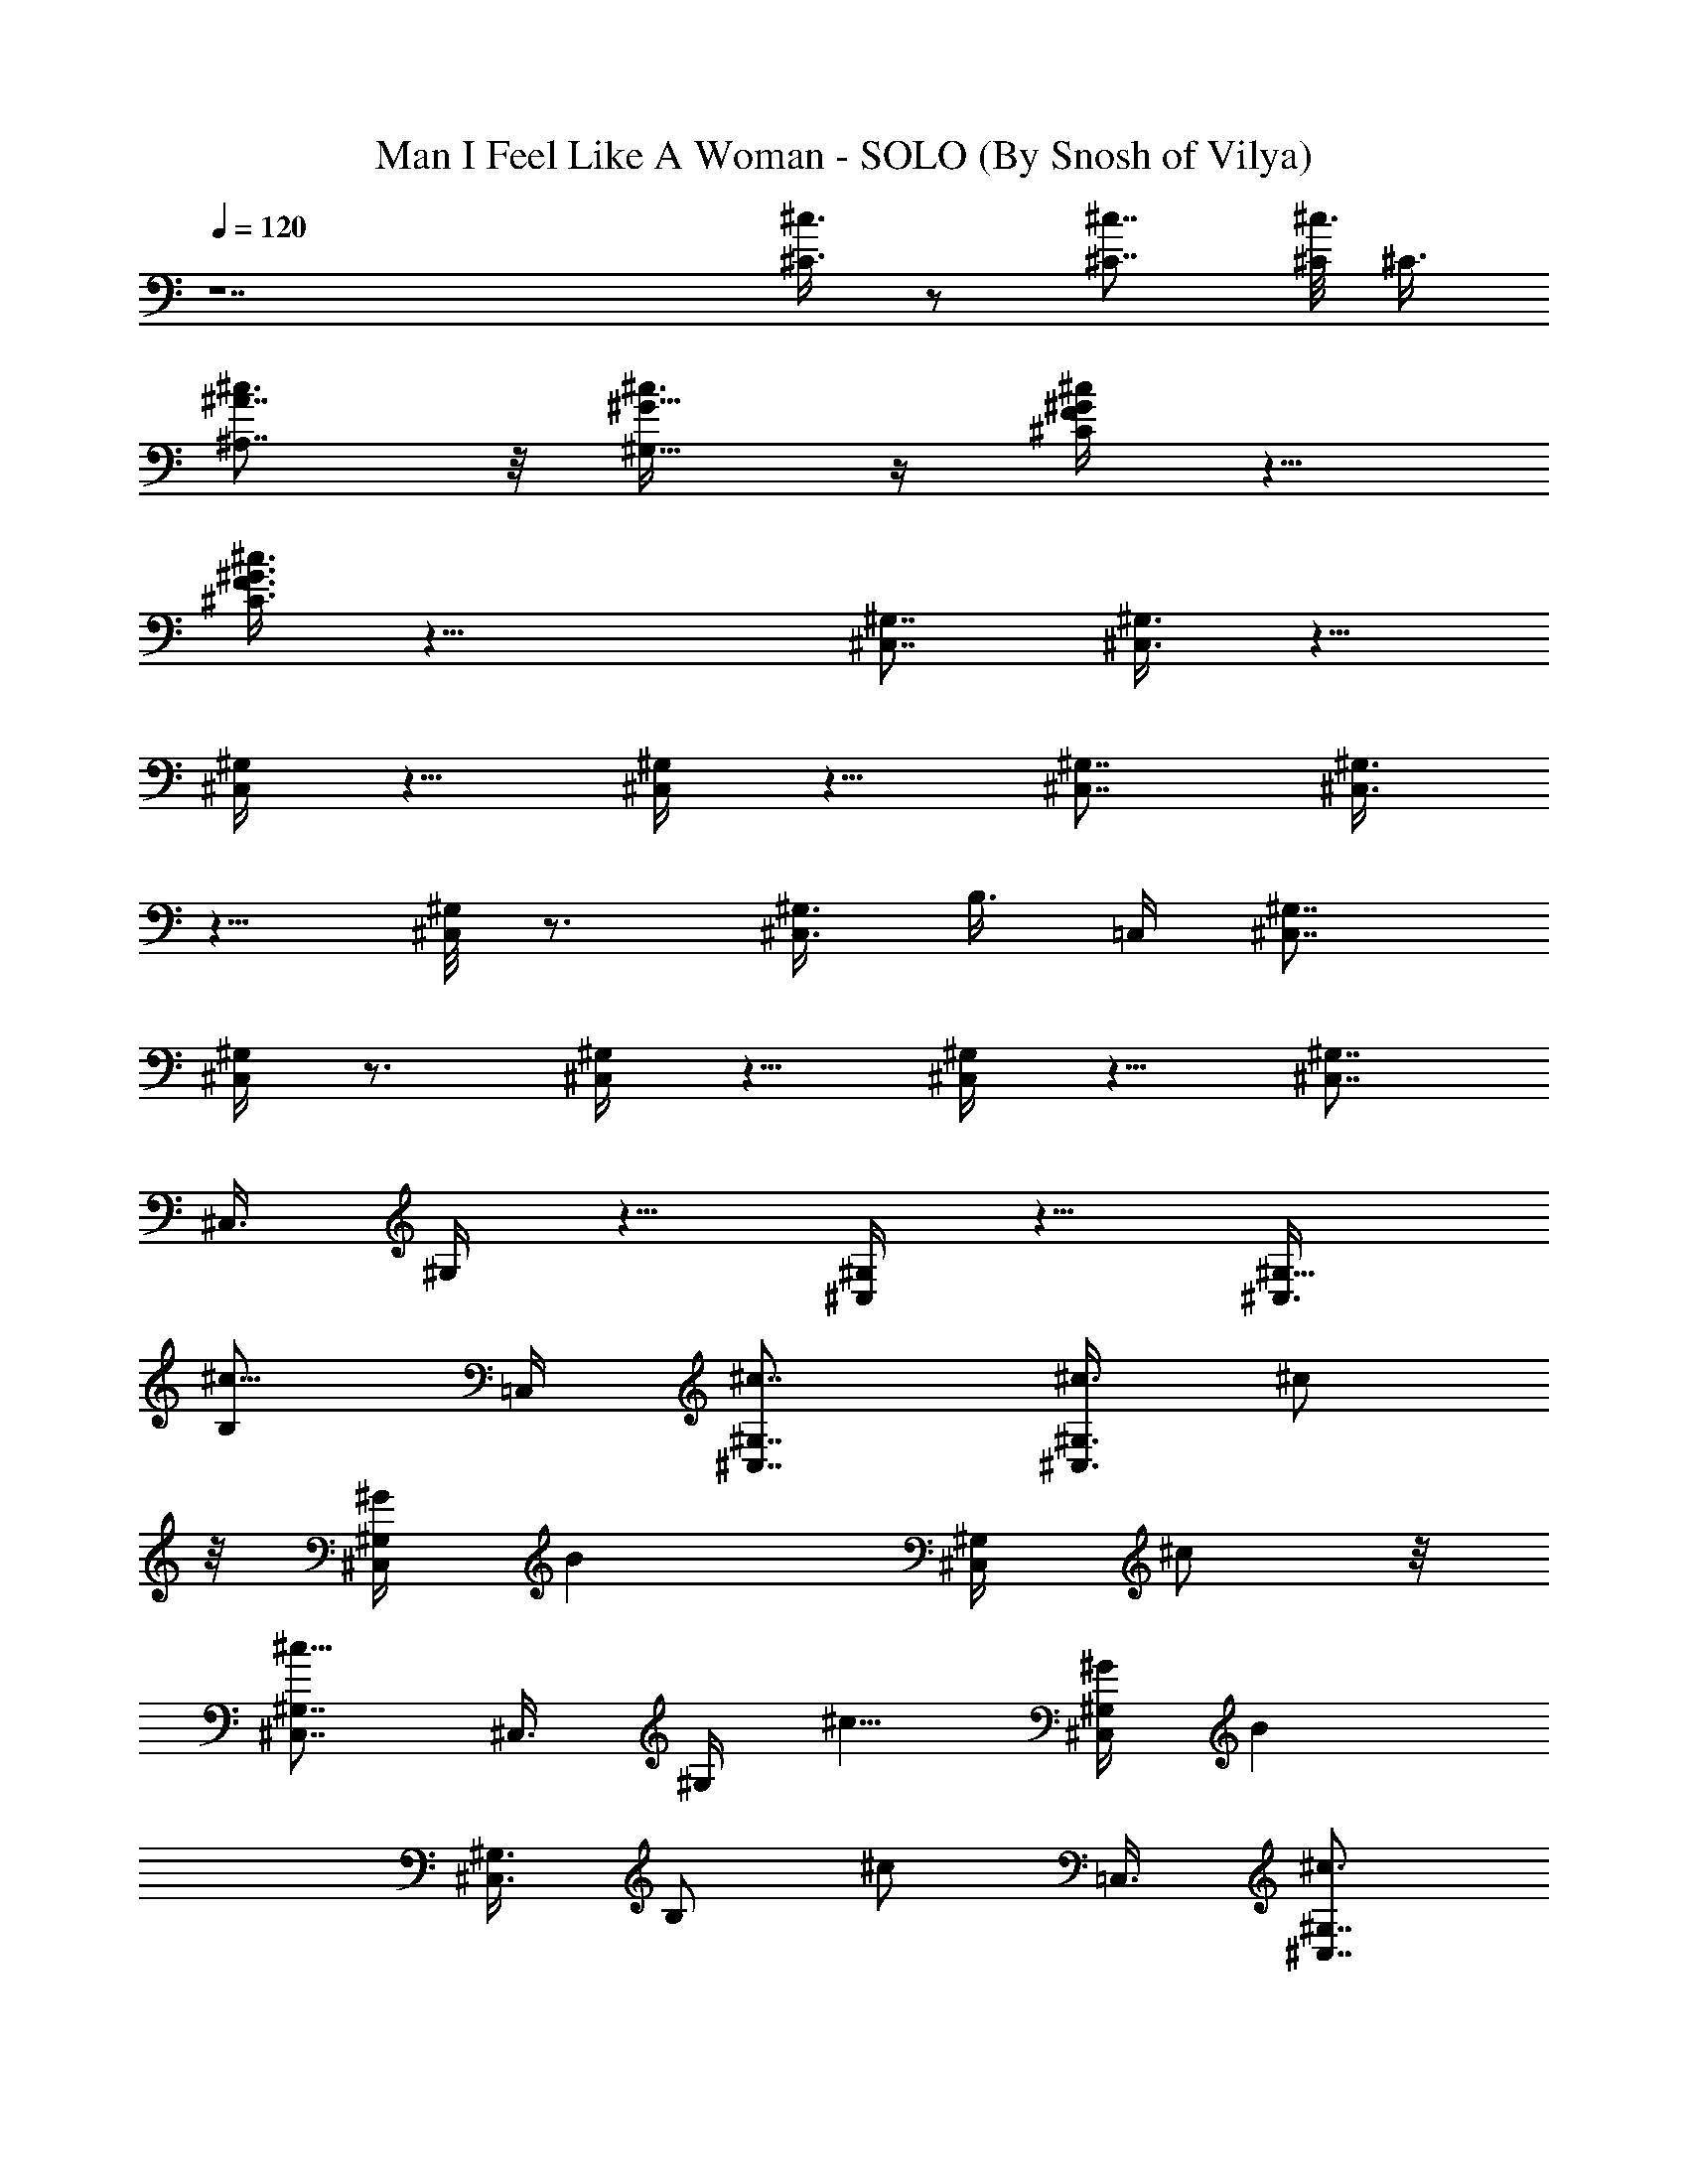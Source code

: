 X:1
T:Man I Feel Like A Woman - SOLO (By Snosh of Vilya)
Z:Shania Twain
L:1/4
Q:120
K:C
z7 [^C3/8^c3/8] z/2 [^C7/8^c7/8] [^C/8^c3/8] [^C3/8z/4]
[^A,7/8^A7/8^c3/4] z/8 [^G5/8^G,5/8^c3/8] z/4 [^G/4F/4^c/4^C/4] z5/8
[^C3/8^c3/8F3/8^G3/8] z19/8 [^G,7/8^C,7/8] [^C,3/8^G,3/8] z5/8
[^G,/4^C,/4] z5/8 [^G,/4^C,/4] z5/8 [^G,7/8^C,7/8] [^C,3/8^G,3/8]
z5/8 [^G,/8^C,/8] z3/4 [^G,3/8^C,3/8z/4] B,3/8 =C,/4 [^G,7/8^C,7/8]
[^G,/4^C,/4] z3/4 [^G,/4^C,/4] z5/8 [^G,/4^C,/4] z5/8 [^G,7/8^C,7/8]
[^C,3/8z/8] ^G,/4 z5/8 [^G,/4^C,/4] z5/8 [^G,5/8^C,3/8z/4]
[B,/2^c5/8z3/8] =C,/4 [^G,7/8^c7/8^C,7/8] [^C,3/8^G,3/8^c3/8] ^c/2
z/8 [^C,/4^G,/4^G/4] [Bz5/8] [^G,/4^C,/4] ^c/2 z/8
[^G,7/8^C,7/8^c9/8] [^C,3/8z/8] ^G,/4 ^c5/8 [^G/4^G,/4^C,/4] [Bz5/8]
[^C,3/8^G,3/4z/4] [B,/2z/8] [^c/2z/4] [=C,3/8z/4] [^G,7/8^C,7/8^c3/4]
z/4 [^c/4^C,/4^G,/4] ^c/2 z/8 [^G,/4^C,/4^G3/8] [Bz5/8] [^C,3/8^G,/4]
z/8 [E,/4^c/2] [F,3/8z/4] [^f11/8z/8] F,/4 [^F,^C,7/8] z7/8
[E,5/8e5/8] [^G,7/8^C,7/8^c5/4] [^G,3/8^C,3/8] [B,3/8z/4] =C,3/8
[^c3/4^C,7/8^G,7/8] z/8 [^C,/4^G,/4^c/4] ^c/2 z/8 [^C,/4^G,/4^G/4]
z/8 [B5/8z/2] [^G,/4^C,/4] z5/8 [^G,7/8z/8] [^C,3/4^c3/4] z/8
[^C,/4^G,/4^c/4] ^c/2 z/8 [^G/4^G,/4^C,/4] z/8 B/2 [^C,3/8^G,7/8]
[B,3/8z/4] =C,3/8 [^G,7/8^C,3/4^c9/8] z/8 [^C,/4^G,/4] ^c/2 z/8
[^G,3/8^C,/4^G3/8] z3/4 [^C,3/8^G,/4B3/8] [E,3/8^c5/8z/4] =F,3/8
[^f5/4F,3/8z/4] [^F,=C,/8^C,] z7/8 [E,/2e5/8] [^G,7/8^C,7/8^c13/8]
z/8 [^G,/4^C,/4] B,3/8 =C,/4 [^G,7/8^C,7/8^C3/8^c3/8] z/2
[^C7/8^c7/8^C,3/8^G,3/8] z5/8 [^C/8^c/4^G,/4^C,/4] [^C/4z/8]
[^A,7/8^A7/8^c3/4z5/8] [^G,/4^C,/4] [^G5/8^G,5/8^c/2] z/8
[^G3/8F3/8^c3/8^C3/8^G,7/8^C,7/8] z/2
[^C3/8^c3/8F3/8^G3/8^C,3/8^G,/4] z13/8 [^C,3/8z/4] B,3/8 [=C,3/8z/4]
[^C,7/8^G,7/8^c9/8] [^C,3/8^G,3/8] [^G,/2^c/2^C,/2^C/2] z/8
[^C,/4^G,/4^G/4] [B3/4^C,/2^C5/8^G,5/8] z/8 [^G,/4^C,/4^c/4] z/8
^C,3/8 z/8 [^G,7/8^C,3/8^c9/8] ^C,/2 [^C,3/8^G,3/8]
[^G,/2^c/2^C,/2^C5/8] z/8 [^G/4^G,/4^C,/4] [B3/4^C,/2^C5/8z/8] ^G,/2
[^C,3/8^G,3/4^c/4] [B,/2z/8] [^C,3/8z/4] =C,/4 [^G,7/8^C,3/8^c9/8]
^C,/2 z/8 [^C,/4^G,/4] [^G,5/8^C5/8^c/2^C,/2] z/8 [^G,/4^C,/4^G3/8]
[^C/2^G,5/8^C,/2] z/8 [^C,3/8^G,/4B/2] z/8 [E,/2^c/2z/4] =F,/4
[^F11/8^C11/8F,3/8^f11/8] [^F,^C,7/8] z7/8 [E5/8B,/2E,5/8e5/8]
[^G,/8^C5/4] [^C,7/8^G,7/8^c5/4] [^C,3/8^G,3/8] [B,3/8^C7/8^G,5/8z/4]
[=C,3/8z/4] [^c9/8z/8] [^C,7/8^G,7/8] [^C,/4^G,/4]
[^G,5/8^c5/8^C5/8^C,/2] z/8 [^C,/4^G,/4^G3/8] [B/2z/8]
[^C,3/8^C5/8^G,/2] z/8 [^G,/4^C,/4] z/8 [^c/2^C,/2] [^G,7/8z/8]
[^C,/4^c3/4] ^C,/2 z/8 [^C,/4^G,/4^c/4] [^C,/2^G,5/8^c/2^C5/8] z/8
[^G/4^G,/4^C,/4] z/8 [B3/8^C,/2^C5/8^G,/2] z/8 [^C,3/8^G,3/4]
[B,3/8^c/2^C,/2z/4] =C,3/8 [^G,3/4^C,/4^c3/4] ^C,/2 z/8
[^c/8^C,/4^G,/4] z/8 [^G,5/8^C5/8^c5/8^C,/2] z/8 [^G,/4^C,/4^G/4] z/8
[^C/2B3/8^C,3/8^G,/2] z/8 [^C,/2^G,3/8B3/8] [E,5/8^c5/8z/4] =F,3/8
[^F5/4^C5/4F,3/8^f5/4z/4] [^F,=C,/8^C,] z3/4 [E3/4B,/2E,/8e3/4] E,/2
[^G,^C9/8^C,7/8^c5/4] ^C,/8 [^G,/4^C,/4] [B,3/8^C7/8^G,7/8z/4] =C,/8
C,/4 ^C,/4 [B,5/8^C15/4^F57/8] [B,3/8^F,/4B3/8] z/8 [B,/2^d3/8] z/8
[B,3/8^F,/4] z/8 [^f/2B,5/8] z/8 [B,/4^F,/8^f/4] z/8 [^g/2B,5/8] z/8
[B,/4^F,/8^f/4] z/8 [^a^D15/8B,5/8] [^F,/4B,3/8] z/8 [B,/2^g/2]
[^F,/4B,3/8^f3/8] z/8 [^g^D3/2B,5/8] [^F,/8B,/4] z/8 [B,5/8^d3/4]
[^F,/8B,/4] z/8 [^C,5/8z/8] [^D13/4^C/2^G13/4] [^G,/4^C=f/4] z/8
[f/2^C,/2] [^G,/4z/8] [^C7/8f/4] [^C,/2^g/2] z/8 [^C7/8^G,/8^g/4] z/8
[^g/2^C,/2] z/8 [^C/4^D/4^G7/8^g3/8^G,/4] z/8 [^a3/8^D/2^C/2^A,] z/8
[^G3/8^D/4^C/4^a3/8^G,/4] z/8 [^g/2^G/2^D/2^C/2^G,5/8] z/8
[^G,/4^C/4^g/4^G/4^D/4] [=F,^a^G7/8^D7/8^C5/8] [^G,/8^C/4] z/8
[^C,5/8^g7/8^G7/8^D7/8^C5/8] [^G,/4^C/4^F,3/8] z/8
[^d/8^G/4^D/2^G,/2] z/8 [^d/4^G/4] [^G,3/8^D^d/4^G3/8] z/8
[^d/4^G/4^G,5/8] [^d/4^G3/8] z/8 [^D7/8^G,/4c'/4^d/4^G/4]
[^d/4^G3/8^G,5/8] z/8 [^d/8^G/4] z/8 [^G,3/8^D7/8^d/4^G/4]
[^d/4^G3/8z/8] [^G,/2z/4] [^d/8^G/4] z/8 [^D3/8^G,3/8^g7/8^d/4^G3/8]
z/8 [^d/8^G/4^G,5/8^D5/8] z/8 [^d/4^G3/8] z/8
[^D7/8^G,/4^g/4^d/8^G/4] z/8 [c'/4^d/4^G/4^G,5/8] [c'/4^d/4^G3/8] z/8
[^D7/8^G,/4c'/8^G/4^d/4] z/8 [c'7/8^d/4^G3/8^G,5/8] z/8 [^d/8^G/4]
z/8 [^D/4^G,3/8^d/4^G/4] [^D5/8z/8] [^G,/2^a/2^G/8^d/8] z/8
[^G/4^d/8] z/8 [^D3/8^G,3/8^g3/8^G/4^d/4] z/8 [^G/4^D5/8^d/8^G,5/8]
z/8 [^d/4^G3/8] z/8 [^D7/8^G,/4^g/4^d/8^G/4] z/8
[c'/4^d/4^G3/8^G,5/8] z/8 [c'/8^d/8^G/4] z/8 [c'/4^d/4^G/4^D7/8^G,/4]
[^G,5/8c'7/8^d/4^G3/8] z/8 [^G/4^d/8] z/8 [^D7/8^G,3/8^G3/8^d/4] z/8
[^a/2^G/4^d/4^G,/2] [^G/4^d/4] [^D3/8^G,3/8^g3/8^d/4^G3/8] z/8
[^d/8^G/4^G,5/8^D5/8] z/8 [^d/4^G3/8] z/8 [^D7/8^G,/4^G/4^d/8] z/8
[c'/2^d/4^G3/8^G,5/8] z/8 [^d/8^G/4] z/8 [^D7/8^G,3/8^d/4^G/4]
[c'/2^G3/8^d/4z/8] [^G,/2z/4] [^G/4^d/8] z/8 [^D3/8^G3/8^d/4^G,3/8]
z/8 [^G,/2^D/2c'3/8^d/8^G/4] z/8 [^d/4^G/4] [^D/8^G,/8]
[^D/4^d/8^G/8^G,/4] z/8 [^D5/8^G,5/8c'5/8^d/4^G/4] [^d/4^G3/8] z/8
[^G,/4^D7/8^d/4^G/4] [^G3/8^d/4^G,5/8] z/8 [^d/8^G/4] z/8
[^D7/8^G,3/8c'3/8^d/4^G3/8] z/8 [^d/8^G/4^G,/2] z/8 [^d/4^G/4]
[^G,^D^d3/8^G3/8] [^G/4^d/4=C,/2] [^d/4^G3/8] z/8
[^D/4^G,3/8^g/4^d/8^G/4C,/4] z/8 [=F,/2^gf/4=c/4=F23/8=C5/8] z/8
[c/8f/8] z/8 [F,/4C7/8c/4f/4] [=g^a9/8c'/4f/4c/4F,5/8] z/8
[c'/4c/8f/8] z/8 [F,3/8C7/8c'/4c/4f/4] [^g9/8f/8] [c'3/4c/8f/4F,/2]
z/8 [f/4c/4] [F,/4C3/8f3/8c/4] z/8 [^D5/8^A,3/8^d7/8=g7/8^D,/2^a5/8]
[f/4c/4] [^C33/8^G,3/8z/8] [^g/4f/8c/8] z/8
[^g7/8f29/8^G,5/8^C,5/8^G/4^c/4] z/8 [^G/8^c/8] z/8
[^C,/4^G,7/8^G/4^c/4] [^g11/4^G/4^c/4z/8] [^C,/2z/4] [^G/4^c/8] z/8
[^C,/4^G,7/8^c/4^G/4] z/8 [^a3/4^c/4^G/4^C,/2] [^c/4^G/4] [^G,z/8]
[^C,/4^c/8^G/8] z/8 [=C,5/8c'/2^G/4^c/4] [^c/4^G/4] z/8
[^G,/4^A,/4^C,/4^c/8^G/4] z/8 [^G3/8^d3/8^D5/8^G,5/8^a3/4] [^G/4^d/4]
[^G,3/8^D7/8^g7/8^d3/8^G3/8] [^d/4^G/4^G,5/8] [^d/4^G/4]
[^Dc'3/8^d3/8^G3/8z/8] ^G,/4 [^d/4^G/4^G,5/8] [^G3/8^d3/8]
[^G,/4^D7/8^d/4^G/4] [^d3/8^G3/8^G,5/8] [^d/4^G/4]
[^G,/4^D/4^g9/8^d/4^G/4] [^D5/8^G,5/8^G3/8^d/4] z/8 [^G/4^d/8] z/8
[^D7/8^G,3/8^G3/8^d/4] z/8 [^G,/2c'/8^d/8^G/4] z/8 [c'/4^d/4^G/4]
[^D^G,3/8c'/4^d/4^G3/8] z/8 [^G,5/8c'7/8^d/4^G/4] [^d/4^G3/8] z/8
[^D/4^G,/4^G/4^d/8] z/8 [^D5/8^F,5/8^a5/8^d/4^G/4^G,5/8] z/8
[^d/8^G/8] [^g7/8z/8] [^G,/4^D/4=G,3/8^G/4^d/4] [^D/8^G,/8^G/8^d/4]
[^G,/2^G/4^D/2] [^G/4^d/4] [^D^G,3/8^G3/8^d/4] z/8
[c'/4^d/8^G/4^G,5/8] z/8 [c'/4^d/4^G3/8] z/8 [^G,/4^D7/8c'/4^d/8^G/4]
z/8 [^G,5/8c'3/4^d/4^G/4] [^d/4^G3/8] z/8 [^D7/8^G/4^d/8^G,/4] z/8
[^a5/8^d/4^G3/8^G,/2] z/8 [^G/4^d/8] z/8 [^G,3/8^D3/8^g7/8^G3/8^d/4]
z/8 [^G/4^d/8^G,/2^D/2] z/8 [^G/4^d/4] [^D^G,3/8^G3/8^d/4] z/8
[c'/4^G/4^d/4^G,5/8] [c'/4^d/4^G3/8] z/8 [^D7/8^G,/4c'/4^d/8^G/4] z/8
[c'5/8^G3/8^d/4^G,5/8] z/8 [^G/4^d/8] z/8 [^D/4^G,/4^G/4^d/4]
[^D5/8^G,5/8c'/4^d/4^G/4] z/8 [c'/4^d/8^G/8] z/8
[^G,/4^D/4c'/4^d/4^G/4] [^D/8^G,/8] [c'5/8^G/4^d/8^D/2^G,/2] z/8
[^G/4^d/4] [^G,3/8^D^d/4^G3/8] z/8 [^G/4^d/4^G,5/8] [^G3/8^d/4] z/8
[^G,/4^D7/8c'/4^d/4^G/4] [^d/4^G3/8^G,5/8] z/8 [^d/8^G/4] z/8
[^G,7/8^D7/8^d/4^G/4] [^d/4^G3/8z/8] [=C,/2z/4] [^G/4^d/8] z/8
[^G,3/8^D/2^g3/8^d/4^G/2C,/4] [F3=C/8] [=F,/2C/2=c/8f/8^g7/8c'7/8]
z/8 [c/4f/4] [Cz/8] [F,/4c/8f/8] z/8 [^a9/8=gc'/4f/4c/4F,5/8]
[c'/4f/4c/4] z/8 [F,/4C7/8c'/4f/4c/4] [^gf3/8c'c/4F,5/8] z/8 [f/4c/8]
z/8 [F,/4C3/8f3/8c/4] [^d=gz/8] [^D,/2^D5/8^a5/8c/8f/8^A,3/8] z/8
[f/8c/8] z/8 [^C3/8^G,3/8F,3/8=C/4^g/4c/4] z/8
[^G,5/8^g7/8f7/2^G/8^c/8^C,/2] z/8 [^G/4^c/4] z/8
[^C7/8^G,7/8^G/8^c/8] z/8 [^g11/4^G/4^c/4^C,/2] z/8 [^c/8^G/8] z/8
[^G,7/8^C7/8^c/4^G/4] [^C,/2^a7/8^c/4^G/4] z/8 [^G/8^c/8] z/8
[^G,11/8^C^G/4^c/4] z/8 [c'7/8^G/8^c/8=C,3/8] z/8 [^G/8^c/8] z/8
[^c/4^G/4] z/8 [^C4F33/8^A,4^a5/8f15/4^A15/4] ^g25/8 z5 [^C3/8^c3/8]
z5/8 [^c3/4^C3/4] z/8 [^c/4^C3/8] [^A7/8^A,7/8^c7/8] [^G3/4^G,5/8z/8]
^c3/8 z/8 [^c3/8^C3/8^G,/4^C,3/8B,3/8] z/8 [^G,/2^C,/2] [^c/8^C/8]
[^C/4^c/4^G,/4^C,/4] [^G,5/8^C,5/8] [^G,/4^C,/4] [^C,5/8^G,5/8]
[^G,/4^C,/4] z/8 [^C,/2^G,/2] [^G,/4^C,3/8^c3/8^C3/8] z/8
[^C,/2^G,/2] [^G,3/8z/8] [^C,/4^c3/4^C3/4] [^G,/2^C,/2] z/8
[^c/4^C3/8^G,/4^C,/4] [^A^A,^G,5/8^C,/8^c7/8] ^C,/2 [^C,3/8^G,3/8]
[E,7/8^G5/8^G,5/8B,5/8^c3/8] z/8 [^c3/8^C3/8z/8] ^F,/4 [^F,5/8^C5/8]
[^c/4^C/4^F,/4] [^F,5/8^C5/8] [^C3/8^F,3/8] [^F,/2^C/2] [^C3/8^F,3/8]
[B,5/8E,5/8^c3/8] z/8 [^G,3/8^C,/8] [^C,/4^c3/4] [^G,/2^C,/2] z/8
[^C,/4^G,/4^c/8] z/8 [^G,5/8^c5/8^C,/2^C5/8] z/8 [^C,/4^G,/4^G/4] z/8
[B3/8^C,3/8^C5/8^G,/2] z/8 [^G,/4^C,/4B3/8] z/8 [^c3/8^C,/2] z/8
[^G,7/8z/8] [^C,/4^c3/4] ^C,/2 z/8 [^C,/4^G,/4^c/4]
[^G,5/8^c5/8^C,/2^C5/8] z/8 [^G3/8^G,/4^C,/4] z/8
[B3/8^C,3/8^C5/8^G,/2] z/8 [^C,3/8^G,7/8] [B,3/8^c/2^C,/2z/4] =C,3/8
[^G,7/8^C,/4^c3/4] ^C,/2 z/8 [^c/4^C,/4^G,/4] [^G,5/8^C5/8^c/2z/8]
^C,3/8 z/8 [^G,3/8^C,/4^G3/8] z/8 [^C/2^G,/2^C,/2] z/8
[^C,3/8^G,/4B3/8] [E,5/8^c5/8z/4] =F,3/8 [^F5/4^C11/8F,3/8^f5/4z/4]
[^F,=C,/8^C,] z3/4 [E3/4B,/2z/8] [E,5/8e5/8z/2]
[^G,^C9/8^C,7/8^c3/2^d15/8B15/8] z/8 [^C,/4^G,/4] [B,3/8^C7/8^G,5/8]
=C,/4 [^c7/8^D9/8B,5/4^G9/8^C,7/8^G,7/8] [^C,/4^G,3/8^c/4] z/8
[^G,/2^c/2^C/2^C,/2] [^C,3/8^G,3/8^G3/8] [B/2^C,/2^C5/8^G,5/8] z/8
[^G,/4^C,/4] [^c/2^C,/2] z/8 [^G,7/8^C,3/8^c3/4] ^C,/2
[^C,/4^G,3/8^c/4] z/8 [^C,/2^G,/2^c/2^C/2] z/8 [^G/4^G,/4^C,/4]
[B3/8^C,/2^C5/8^G,5/8] z/4 [^C,/4^G,3/4] [B,3/8^c/2^C,/2] =C,/4
[^G,7/8^C,3/8^c3/4] ^C,/2 [^c/4^C,/4^G,/4] [^G,3/4z/8]
[^C5/8^c/2^C,/2] z/8 [^G,/4^C,/4^G/4] [^C/2B5/8^C,/2^G,/2] z/8
[^C,3/8^G,/4^c/4] [E,5/8z3/8] =F,/4 [^F5/4^C11/8F,3/8^f11/8]
[^F,7/8^C,7/8] z3/4 [E3/4z/8] [B,/2E,5/8e5/8] [^G,/8^C9/8]
[^G,7/8^C,7/8^c5/4] [^C,3/8^G,3/8z/4] B,/8 [B,/4^C7/8^G,7/8]
[=C,3/8z/4] ^C,3/8 [B,/2^C29/8^F7] [B,3/8z/8] [^F,/8B/4] z/8
[B,5/8^d3/8] z/4 [B,/4^F,/8] z/8 [^f/2B,5/8] z/8 [B,3/8^F,/4^f3/8]
z/8 [^g/2B,/2] [B,3/8^F,/4^f3/8] z/8 [^a7/8^D7/4B,5/8] [^F,/8B,/4]
z/8 [B,5/8^g5/8] [^F,/8B,/4^f/4] z/8 [^g^D13/8B,5/8] [^F,/4B,3/8] z/8
[B,/2^d5/8] [^F,/4B,/4] z/8 [^C,5/8^D13/4^C5/8^G13/4]
[^G,/8^C7/8=f/4] z/8 [f/2^C,/2] z/8 [^G,/4^C7/8f3/8] [^C,5/8^g/2] z/8
[^C7/8^G,/4^g/4] z/8 [^g3/8^C,3/8] z/4 [^C/8^D/4^G3/4^g/4^G,/8] z/8
[^a/2^D/2^C/2^A,] z/8 [^G/4^D/4^C/4^a/4^G,/8] z/8
[^g/2^G5/8^D5/8^C5/8^G,5/8] z/8 [^G,/4^C/4^g3/8^G/4^D/4] z/8
[=F,7/8^a7/8^G3/4^D7/8^C/2] [^G,/4^C3/8] z/8
[^C,5/8^g7/8^G7/8^D7/8^C5/8] [^G,/8^C/4^F,/4] z/8
[^d/4^G3/8^D5/8^G,5/8] z/8 [^d/8^G/4] z/8 [^G,3/8^D7/8^d/4^G/4]
[^d/4^G3/8z/8] [^G,/2z/4] [^d/8^G/4] z/8 [^D7/8^G,3/8c'3/8^d/4^G3/8]
z/8 [^d/8^G/4^G,/2] z/8 [^d/4^G/4] [^G,3/8^D^d3/8^G3/8]
[^d/4^G/4^G,5/8] [^d/4^G3/8] z/8 [^D/4^G,/4^g3/4^d/4^G/4]
[^d/4^G3/8^G,5/8^D5/8] z/8 [^d/8^G/4] z/8 [^D7/8^G,3/8^g3/8^d/4^G/4]
[c'3/8^d/4^G3/8z/8] [^G,/2z/4] [c'/4^d/8^G/4] z/8
[^D7/8^G,3/8c'/4^G3/8^d/4] z/8 [c'3/4^d/8^G/4^G,5/8] z/8 [^d/4^G3/8]
[^D3/8z/8] [^G,/4^d/8^G/8] z/8 [^D5/8^G,5/8^a5/8^G/4^d/4] [^G/4^d/4]
z/8 [^D/4^G,/4^g3/8^G/4^d/4] [^G3/8^D5/8^d/4^G,5/8] z/8 [^d/8^G/4]
z/8 [^D7/8^G,3/8^g3/8^d/4^G3/8] z/8 [c'/4^d/8^G/4^G,5/8] z/8
[c'/4^d/8^G/4] z/8 [c'3/8^d/4^G3/8^Dz/8] ^G,/4 [^G,5/8c'7/8^d/4^G/4]
[^G3/8^d/4] z/8 [^D7/8^G,/4^G/4^d/8] z/8 [^a5/8^G3/8^d/4^G,/2] z/8
[^G/4^d/8] z/8 [^D/4^G,/4^g3/8^d/4^G/4] [^d/4^G3/8^G,5/8^D5/8] z/8
[^d/8^G/4] z/8 [^D7/8^G,3/8^G3/8^d/4] z/8 [c'3/8^d/8^G/4^G,/2] z/8
[^d/4^G/4] [^D^G,3/8^d/4^G3/8] z/8 [c'3/8^G/4^d/4^G,5/8] [^G3/8^d/4]
z/8 [^D/4^G/4^d/8^G,/4] z/8 [^G,5/8^D5/8c'/2^d/4^G/4] z/8 [^d/8^G/8]
z/8 [^D/4^G,/4^d/4^G/4] [^D/8^G,/8c'3/4^d/4^G3/8] [^G,/2^D/2z/4]
[^d/4^G/4] [^G,3/8^D7/8^d/4^G3/8] z/8 [^G/4^d/8^G,/2] z/8 [^d/4^G3/8]
[^D^G,3/8z/8] [c'/4^d/8^G/4] z/8 [^d/4^G/4^G,5/8] [^d/4^G3/8] z/8
[^G,7/8^D7/8^d/4^G/4] [^G3/8^d/4=C,5/8] z/8 [^d/8^G/4] z/8
[^D3/8^G,/2^g3/8^d/4^G3/8C,/4] z/8 [=F,/2^g7/8f/8=c/8=F11/4=C/2] z/8
[c/4f/4] [F,3/8Cc/4f/4] z/8 [=g7/8^ac'/4f/4c/4F,5/8] [c'/4c/4f/4] z/8
[F,/4C7/8c'/8c/4f/4] z/8 [^gf3/8c'7/8c/4F,5/8] z/8 [f/4c/8] z/8
[F,/4C3/8f/4c/4] [^D3/4^A,3/8^d=g^D,/2^a5/8] [f/8c/8] z/8
[^C33/8^G,3/8^g/4f/4c/4] [^gf/8] [^G,/2^C,/2f7/2^G/8^c/8] z/8
[^G/4^c/4] [^C,3/8^G,^G/4^c/4] z/8 [^g11/4^G/4^c/4^C,/2] [^G/4^c/4]
z/8 [^C,/8^G,7/8^c/8^G/4] z/8 [^a7/8^c/4^G/4^C,/2] z/8 [^c/8^G/8] z/8
[^G,7/8^C,3/8^c/4^G/4] [=C,5/8c'/2^G/4^c/4] z/8 [^c/8^G/8] z/8
[^G,/4^A,3/8^C,3/8^c/4^G/4] ^G/8 [^d/4^D5/8^G,5/8^a5/8^G/4]
[^G3/8^d3/8] [^G,/4^D7/8^g7/8^d/4^G/4] [^d/4^G/4^G,5/8] [^d3/8^G3/8]
[^D7/8c'/4^d/4^G/4^G,/4] [^d3/8^G3/8^G,5/8] [^G/4^d/4]
[^G,3/8^D7/8^d3/8^G3/8] [^d/4^G/4^G,/2] [^d/4^G/4]
[^G,3/8^D3/8^g5/4^d3/8^G/4] z/8 [^D5/8^G,5/8^G/4^d/8] z/8 [^G3/8^d/4]
z/8 [^D7/8^G,/4^G/4^d/8] z/8 [^G,5/8c'/4^d/4^G3/8] z/8 [c'/8^d/8^G/4]
z/8 [^D7/8^G,/4c'/4^d/4^G/4] [^G,5/8c'7/8^d/4^G3/8] z/8 [^d/8^G/4]
z/8 [^D3/8^G,3/8^G3/8^d/4] z/8 [^D/2^F,5/8^a/2^d/8^G/8^G,/2] z/8
[^d/4^G/4z/8] [^gz/8] [^G,3/8^D3/8=G,3/8^G/4^d/4] z/8
[^D5/8^G,5/8^G/4^d/4] [^G3/8^d/4] z/8 [^D7/8^G,/4^G/4^d/8] z/8
[c'/4^d/4^G3/8^G,5/8] z/8 [c'/8^d/8^G/4] z/8 [^G,/4^D7/8c'/4^d/4^G/4]
[^G,5/8c'7/8^d/4^G3/8] z/8 [^d/4^G/4] [^D7/8^G3/8^d/4^G,3/8] z/8
[^a/2^d/4^G/4^G,/2] [^G3/8^d/4] [^G,/8^D/8] [^G,/4^D/4^g3/4^G/4^d/8]
z/8 [^G/4^d/4^G,5/8^D5/8] [^G3/8^d/4] z/8 [^D7/8^G,/4^G/4^d/4]
[c'/4^G3/8^d/4^G,5/8] z/8 [c'/8^d/8^G/4] z/8
[^D7/8^G,3/8c'/4^d/4^G3/8] z/8 [c'/2^G/4^d/8^G,/2] z/8 [^G/4^d/4]
[^D3/8^G,3/8^G3/8^d/4] z/8 [^D/2^G,/2c'/4^d/4^G/4] [c'/4^d/4^G/4]
[^G,/8^D/8] [^G,/4^D/4c'/4^d/8^G/8] z/8 [^D5/8^G,5/8c'3/4^G3/8^d/4]
z/8 [^G/4^d/8] z/8 [^G,/4^D7/8^d/4^G/4] [^G3/8^d/4^G,5/8] z/8
[^G/4^d/8] z/8 [^G,3/8^D7/8c'3/8^d/4^G3/8] z/8 [^d/8^G/4^G,/2] z/8
[^d/4^G/4] [^G,^D^d3/8^G3/8] [^d/4^G/4=C,/2] [^G3/8^d/4] z/8
[^G,3/8^D3/8^g/4^d/8^G3/8C,/4] z/8 [F3=C5/8=F,5/8=c/4f/4^g] z/8
[c/8f/8] z/8 [C7/8F,/4c/4f/4] [^a9/8=gc'/4f/4c/4z/8] [F,/2z/4]
[c'/4f/8c/8] z/8 [F,3/8Cc'/4f/4c/4] [^g9/8z/8] [f/4c'c/4F,5/8]
[f3/8c/4] z/8 [F,/4C3/8f/4c/8] z/8 [^d7/8=g7/8^D,/2^D3/4^a5/8c/4]
[f/4c/4] z/8 [^C/4^G,/4F,/4=C/4^g/4c/8] z/8
[^G,5/8^gf29/8^G/4^c/4^C,5/8] z/8 [^G/8^c/8] z/8
[^C7/8^G,7/8^G/4^c/4] z/8 [^g21/8^G/8^c/8^C,/2] z/8 [^c/4^G/4]
[^G,^C^c/4^G/4] z/8 [^C,/2^a7/8^c/4^G/4] [^G/4^c/4] z/8
[^G,11/8^C^G/8^c/8] z/8 [c'7/8^G/4^c/4=C,/2] z/8 [^G/8^c/8] z/8
[^c/8^G/4] z/8 [^C15/4F15/4^A,4^a3/4f15/4^A15/4] [^c29/8z/2] ^g25/8
z5 b/4 b3/8 z3/8 ^g/4 ^g3/8 z/4 [B,3/8B9/8^F,7/8^F9/8^f/4] [^f3/8z/8]
B,5/8 [B,/4^F,/4e/4] [e21/8B/2^F/2^D,7/8B,/2^F,/2] z/8
[B9/8^F^F,/4B,3/4] ^F,5/8 [^F,3/8B,/4] [B/2^F/2z/8]
[^F,3/8B,3/8^D,7/8] z/8 [^C7/8^c/4^F9/8^F,3/8] [^c3/8z/8] [^F,5/8e/4]
[e3/8^c/4] [^c3/8z/8] [e/8^C/8^F,/8] [e3/8z/8] [^c/4^C/2^F,5/8^F/2]
[^c3/8e/4] [e3/8z/8] [^C7/8^F,3/4^c/4^F] [^ce/4^C,7/8] [e7/4z3/8]
[^C/4^F,/4] z/8 [^F,^F3/8^c/2^C3/8] z/8 [^G,/4^c9/8^C7/8^G9/8]
[^G,/2z/8] [^C,/2B,/4] [B,3/8z/8] ^G,/8 z/8 [^G,/8^C/8B,/4] z/8
[B,/4^C/4^G,/2^c/2^G/2^C,/2] ^C3/8 [^C7/8^G,7/8^c9/8^G9/8E/4B,/4]
[E15/8B,15/8z/8] ^C,/2 [^C/4^G,/4] z/8 [^C/2^G,/2^c3/8^G/2^C,/2] z/8
[^C7/8^G,/8^c5/4^G5/4] ^G,/4 [^G,3/8^C,/2B,/4] [B,3/8z/8] ^G,/4
[^G,/4B,/4^C/4] [B,/4E/4^C,/2^C/4^G,/2^G5/8] [E/4^C/4] [^C/8^A/4]
[^C3/4^G,3/4^G9/8^cz/8] [^A/2z/8] [E/4^C,5/8] [E3/4z3/8]
[^C/4B,3/8^G,/4] ^C/8 [^C,7/8^C9/8^G/2^c/2^G,3/8] z/4
[^F,3/4B,/4^F/4B/2] [^F3/4B,5/8^d/4] [^d3/8B/4] [B3/8z/8]
[^d/4B,/4^F,/8] z/8 [^d3/8B/4B,/2^F,/2^F/2^D,7/8] [B3/8z/8] ^d/4
[^d/2^F9/8B/4B,3/4^F,3/8] [Bz/8] [^F,/2e/4] [e5/8z/4]
[^d/4B,/4^F,3/8] [^dz/8] [B,/2^F,/2^D,7/8B7/8^F3/8] z/8 ^c/8
[^C3/4^c/8^F9/8^F,/4] [^cz/8] [^a/4^F,5/8] [^a3/8^f/4] [^f3/8z/8]
[^a/4^C/4^F,/4] [^a3/8^f/4^A,^C/2^F,/2^F/2] [^f3/8z/8] [^a/4z/8]
[^C7/8z/8] [^a/2^f/4^F,7/8^F9/8^c9/8] [^f15/8z/8] [^C,7/8b/4]
[b5/8z/4] [^a/4^C/4^F,/4] [^az/8] [^C/2^F,/2^F/2^c/2^D,7/8] z/8
[^c/4^G,7/8^C3/4^G9/8] [^c3/8^C,/2b/4] [b3/8z/8] ^c/4 [^c/4^G,/4^C/4]
[^c/8^C,/2] [^C3/8^G,3/8^G3/8^c/8] ^c3/8 [^C7/8^G,7/8^G5/4^c5/8^g/4]
[^g3/8z/8] [b/4^C,3/8] [b3/8^c/4] [^c/4z/8] [^C/8^G,/8] ^c/8
[^c/4^C,/2^C/2^G,/2^G/2] ^c3/8 [^C3/4^G,3/4^c5/8^G9/8^g/4]
[^g/4^C,5/8b/4] [b3/8z/8] ^c/4 [^c/4^C,3/8^C/4^G,/4] ^c/8
[B,7/8^G/2^c/4^C3/8^G,3/8] ^c/4 [^C7/8^c3/8^G5/4^G,3/8] [^c/4^G,5/8]
[^c5/8z/4] [^C/4z/8] [^G,/4^g/4] [^g3/8^A,7/8^C7/8^c/4^G,7/8^G3/8]
[^c5/8z/8] ^G/4 [^G3/8B/4] [B3/8B,5/8^C15/4^F57/8] z/4
[B,3/8^F,/4B3/8] z/8 [B,/2^d3/8] z/8 [B,3/8^F,/4] z/8 [^f/2B,5/8] z/8
[B,/4^F,/8^f/4] z/8 [B,5/8^g5/8] [B,3/8^F,/8^f3/8] z/8 [^az/8]
[B,/2^D7/4] [^F,/4B,3/8] z/8 [^g/2B,5/8] [^F,/4z/8] [B,/4^f/4]
[^gB,5/8^D3/2] [^F,/8B,/4^A,3/8] z/8 [^d3/4B,5/8] [^F,/8B,3/8] z/4
[^C,/2^D13/4^C/2^G13/4] [^G,/4^C=f/4] z/8 [f/2^C,/2] z/8
[^G,/8^C7/8f/4] z/8 [^g/2^C,/2] z/8 [^C7/8^G,/8^g/4] z/8 [^g/2z/8]
^C,3/8 z/8 [^C/4^D/4^G7/8^g3/8^G,/4] z/8 [^A,7/8^a3/8^D/2^C/2] z/8
[^G3/8^D/4^C/8^a3/8] [^G,/8^C/8] z/8 [^g/2^G,5/8^G/2^D/2^C/2] z/8
[^G,/4^C/4^C,/8^g/4^G/4^D/4] z/8 [^C,3/4^a7/8^G3/8^D3/8^C3/8^G,/4]
z5/2 [^a7/8z5/8] ^F,/4 [^d/4^G3/8^D5/8^G,5/8] z/8 [^d/8^G/4] z/8
[^G,3/8^D7/8^d/4^G3/8] z/8 [^d/8^G/4^G,/2] z/8 [^d/8^G/4] z/8
[^D^G,3/8c'3/8^d/4^G3/8] z/8 [^d/4^G/4^G,5/8] [^d/4^G3/8] z/8
[^G,/4^D7/8^d/4^G/4] [^d/4^G3/8^G,5/8] z/8 [^d/8^G/4] z/8
[^D3/8^G,/4^g3/4^d/4^G/4] [^d/4^G3/8^G,/8] [^D/2^G,/2z/4] [^d/8^G/4]
z/8 [^D7/8^G,3/8^g3/8^d/4^G3/8] z/8 [c'/4^d/8^G/4^G,/2] z/8
[c'/4^d/4^G/4] [^D^G,3/8c'3/8^G3/8^d/4] z/8 [c'3/4^d/4^G/4^G,5/8]
[^d/4^G3/8] z/8 [^D/4^G,/4^d/4^G/4] [^D5/8^G,5/8^a5/8^G/4^d/4] z/8
[^G/8^d/8] z/8 [^D/4^G,3/8^g3/8^G/4^d/4] [^G3/8^D/8^d/4]
[^G,/2^D/2z/4] [^d/4^G/4] [^D^G,3/8^g3/8^d/4^G3/8] z/8
[c'/4^d/4^G/4^G,5/8] [c'/4^d/4^G3/8] z/8 [c'/4^d/8^G/4^D7/8^G,/4] z/8
[^G,5/8c'7/8^d/4^G/4] [^G3/8^d/4] z/8 [^D7/8^G,/4^G/4^d/4]
[^a5/8^G3/8^d/4^G,/2] z/8 [^G/4^d/8] z/8 [^D3/8^G,3/8^g3/8^d/4^G3/8]
z/8 [^d/8^G/4^G,/2^D/2] z/8 [^d/4^G/4] [^D^G,3/8^G3/8^d/4] z/8
[c'3/8^d/4^G/4^G,5/8] [^d/4^G3/8] z/8 [^D7/8^G,/4^d/8^G/4] z/8
[c'3/8^G3/8^d/4^G,5/8] z/8 [^G/4^d/8] z/8 [^D/4^G/4^d/4^G,/4]
[^G,5/8^D5/8c'/2^d/4^G/4] z/8 [^d/8^G/8] z/8 [^D/4^G,3/8^d/4^G/4]
^D/8 [^G,/2c'5/8^d/8^G/4^D/2] z/8 [^d/4^G/4] [^G,3/8^D^d/4^G3/8] z/8
[^G/4^d/4^G,5/8] [^d/4^G3/8] z/8 [^D7/8^G,/4c'/4^d/4^G/4]
[^d/4^G3/8^G,5/8] z/8 [^d/8^G/4] z/8 [^G,7/8^D7/8^d/4^G/4]
[^G3/8^d/4z/8] [=C,/2z/4] [^d/8^G/4] z/8
[^D3/8^G,/2^g3/8^d/4^G3/8C,/4] z/8 [=F,/2^g7/8f/8=c/8=F23/8=C5/8] z/8
[c/4f/4] [F,3/8z/8] [C7/8c/8f/8] z/8 [=g^ac'/4f/4c/4F,5/8]
[c'/4c/4f/4] z/8 [F,/4C7/8c'/8c/4f/4] z/8 [^gf3/8c'7/8c/4F,5/8] z/8
[f/4c/8] z/8 [F,/4C3/8f3/8c/4] [^D3/4^A,/8^d=g^D,/8]
[^A,3/8^D,/2^a/2c/8f/8] z/8 [f/8c/8] z/8 [^C33/8^G,3/8^g3/8f/4c/4]
z/8 [^g7/8f29/8^G,5/8^C,5/8^G/8^c/8] z/8 [^G/4^c/4] z/8
[^C,/4^G,7/8^G/8^c/8] z/8 [^g11/4^G/4^c/4^C,5/8] z/8 [^G/8^c/8] z/8
[^C,/4^G,7/8^c/4^G/4] [^a7/8^c/4^G/4^C,5/8] z/8 [^c/8^G/8] z/8
[^G,7/8^C,3/8^c/4^G/4] z/8 [=C,/2c'3/8^G/8^c/8] z/8 [^c/4^G/4]
[^G,3/8^A,3/8^C,3/8^c/4^G/4] z/8 [^G/4^d/4^D5/8^G,5/8^a5/8]
[^G3/8^d3/8] [^G,/4^D7/8^g7/8^d/4^G/4] [^d3/8^G3/8^G,5/8] [^d/4^G/4]
[^D7/8c'/4^d/4^G/4^G,3/8] [^d3/8^G3/8z/8] [^G,/2z/4] [^G/4^d/4]
[^G,3/8^D7/8^d3/8^G3/8] [^d/4^G/4^G,/2] [^d3/8^G3/8z/4]
[^G,3/8^D3/8z/8] [^g9/8^d/4^G/8] z/8 [^D5/8^G,5/8^G/4^d/4]
[^G3/8^d/4] z/8 [^D7/8^G,/4^G/4^d/4] [^G,5/8c'/4^d/4^G3/8] z/8
[c'/4^d/8^G/4] z/8 [^D7/8^G,3/8c'/4^d/4^G3/8] z/8
[^G,/2c'3/4^d/8^G/4] z/8 [^d/4^G/4] [^D3/8^G,3/8^G3/8^d/4] z/8
[^D/2^F,5/8^a/2^d/4^G/4^G,/2] [^d/4^G/4z/8] [^gz/8] [^G,/8^D/8]
[^G,/4^D/4=G,/4^G/8^d/8] z/8 [^D5/8^G,5/8^G3/8^d/4] z/8 [^G/4^d/8]
z/8 [^D7/8^G,/4^G/4^d/4] [c'/4^d/4^G3/8^G,5/8] z/8 [c'/4^d/8^G/4] z/8
[^G,3/8^D7/8c'/4^d/4^G3/8] z/8 [^G,5/8c'3/4^d/8^G/4] z/8 [^d/4^G/4]
[^D^G3/8^d/4z/8] ^G,/4 [^a/2^d/4^G/4^G,/2] [^G3/8^d/4] z/8
[^G,/4^D/4^g3/4^G/4^d/8] z/8 [^G3/8^d/4^G,5/8^D5/8] z/8 [^G/4^d/8]
z/8 [^D7/8^G,3/8^G/4^d/4] [c'/4^G3/8^d/4z/8] [^G,/2z/4]
[c'/4^d/8^G/4] z/8 [^D^G,3/8c'/4^d/4^G3/8] z/8 [c'/2^G/4^d/8^G,5/8]
z/8 [^G3/8^d/4] z/8 [^D/4^G,/4^G/4^d/8] z/8 [^D/2^G,/2c'/4^d/4^G/4]
[c'/4^d/4^G/4] [^G,/8^D/8] [^G,/4^D/4c'/4^d/8^G/8] z/8
[^D5/8^G,5/8c'3/4^G3/8^d/4] z/8 [^G/4^d/8] z/8 [^G,3/8^D7/8^d/4^G3/8]
z/8 [^G/4^d/8^G,/2] z/8 [^G/4^d/4] [^G,3/8^Dc'3/8^d/4^G3/8] z/8
[^d/4^G/4^G,5/8] [^d/4^G3/8] z/8 [^G,7/8^D7/8^d/4^G/4]
[^d/4^G3/8=C,/2] z/8 [^G/4^d/8] z/8 [^G,3/8^D/2^g3/8^d/8^G3/8C,/4]
z/8 [F3=C5/8=F,5/8=c/4f/4z/8] [^g7/8c'7/8z/4] [c/8f/8] z/8
[C7/8F,3/8c/4f/4] z/8 [^a=g7/8c'/4f/8c/8F,/2] z/8 [c'/4f/4c/4]
[F,3/8Cc'3/8f/4c/4] z/8 [^gf/4c'c/4F,5/8] [f3/8c/4] z/8
[F,/4C3/8f/4c/8] z/8 [^d=g^D,/2^D3/4^a5/8c/4] z/8 [f/8c/8] z/8
[^C3/8^G,/4F,/4=C/4^g/4c/4] [^G,5/8^gf29/8^G/4^c/4z/8] [^C,/2^C/2z/4]
[^G/8^c/8] z/8 [^C^G,7/8^G/4^c/4] z/8 [^g21/8^G/4^c/8^C,/2] z/8
[^c/4^G/4] [^G,z/8] [^C7/8^c/8^G/8] z/8 [^C,/2^a7/8^c/4^G/4]
[^G/4^c/4] z/8 [^G,11/8^C^G/4^c/8] z/8 [c'7/8^G/4^c/4=C,/2] z/8
[^G/8^c/8] z/8 [^c/4^G/4] [^C61/8F61/8z/8]
[^A,15/2^a5/8f15/2^A15/2^c15/2z/2] ^g25/8 z35/4 [^C/4^c/4] z5/8
[^c7/8^C7/8] [^c/8^C/8] [^C3/8^c/4] [^A7/8^A,7/8^c3/4] z/8
[^G5/8^G,5/8^c/2] z/8 [^G,3/8^c3/8^C3/8^C,3/8] [^G,/2^C/2^C,/2^G13/4]
[^c3/8^C3/8^C,3/8^G,3/8] [^G,5/8^C7/8^C,/2] z/8 [^C,7/8^G,/8] z/8
[^G,5/8^C7/8F,7/8] [^C,5/8^G,/4] [^G,5/8^C5/8] [^G,3/8^C,3/8^c/4^C/4]
z/8 [^G,/2^C/2^G21/8^C,/2] [^G,3/8^C,3/8^c7/8^C3/8]
[^G,5/8^C5/8^C,/2] z/8 [^C,7/8^G,/8^c/4^C/4] z/8
[^A^A,^c7/8^G,5/8^C7/8] [^C,3/4^G,/4] [^G3/4^G,7/8^C5/8^c/2] z/8
[^F,3/8B,3/8^c3/8^C3/8] [B,/2^F,/2^F13/4] [B,3/8^F,3/8^c/8^C/8]
[^c/4^C/4] [B,5/8^F,5/8] [B,/4^F,/8] z/8 [^D,7/8B,5/8^F,5/8]
[^F,/8B,3/8] z/4 [^F,/2B,5/8] [^F,3/8^C,/4^c3/8^C3/8] z/8
[^C5/8^F7/8^F,5/8] [^C,3/4^C/4^c3/4^F,/4] [^C5/8^F7/8^F,/2] z/8
[^F,7/8^C,/8^C/4^c/4] z/8 [^A,^C^F^A^c3/4z5/8] [^C,/4^F,5/8] z/8
[^G5/8^G,/2^C/2^F/2^c3/8] z/8 [^G,3/8^c3/8^C3/8^C,3/8]
[^G13/4^G,5/8^C5/8^C,5/8] [^C/4^c3/8^C,/4^G,/4] [^G,5/8^C7/8^C,5/8]
[^C,7/8^G,/8] z/8 [^G,5/8^C=F,] [^C,3/4^G,/4] z/8 [^G,/2^C5/8] ^G,/8
[^C,/4^c/4^C/4^G,/4] [^G11/4^C5/8^G,5/8^C,5/8] [^C/4^c3/4^C,/4^G,/4]
[^G,5/8^C5/8^C,5/8] [^C,7/8^G,/4^C/4^c3/8] [^G,5/8^Cz/8]
[^A,7/8^A7/8^c3/4z/2] [^G,/4^C,3/4] z/8 [^G5/8^G,3/4^C5/8^c3/8] z/8
^F,/8 [^c/4^C/4B,/4^F,/4] [B,5/8^F,5/8^F13/4] [^C3/8^c3/8B,/4^F,/4]
[B,5/8^F,5/8] [B,3/8^F,/4] z/8 [^D,7/8B,/2^F,/2] [B,3/8^F,/4] z/8
[^F,/2B,3/4] ^F,/8 [^F,/4^c3/8^C/4^C,/8] z/8 [^C5/8^F7/8^F,5/8]
[^C/4^c7/8^C,3/4^F,/4] [^F^C5/8^F,5/8] [^F,7/8^C,/4^C3/8^c3/8] z/8
[^A,^C7/8^F7/8^A7/8^c3/4z/2] [^F,5/8^C,/4] z/8
[^G5/8^G,/2^C5/8^F/2^c3/8] z/8 ^G,/8 [^c/4^C/4^C,/4^G,/4]
[^G,5/8^C5/8^C,5/8^G27/8] [^C3/8^c3/8^G,3/8^C,3/8] [^G,/2^C7/8^C,/2]
[^G,/4^C,] z/8 [^G,5/8^C7/8=F,7/8] [^G,/8^C,5/8] z/8 [^G,/2^C5/8]
^G,/8 [^C,/4^G,/4^c3/8^C/4] [^C/8^G,5/8^C,5/8] [^G21/8^C/2]
[^G,3/8^C,3/8^C3/8^c7/8] [^G,/2^C5/8^C,/2] [^C,/8^G,/4]
[^C/4^c/4^C,7/8] [^G,5/8^C7/8^A,^A7/8^c3/4] [^C,5/8^G,/8] z/8
[^G5/8^G,7/8^C5/8^c/2] z/8 [^F,/4^c3/8^C3/8B,/4] [B,/8^F,5/8]
[B,/2^F25/8] [^C3/8^c3/8B,3/8^F,3/8] [B,/2^F,/2] [^F,/4B,/8] B,/4
[^D,7/8B,5/8^F,5/8] [B,/4^F,/8] z/8 [^F,5/8B,3/4]
[^F,3/8^C,/4^c3/8^C/4] [^F/8^C/8] [^C/2^F7/8^F,/2]
[^F,3/8^C3/8^c7/8^C,7/8] [^F,/2^C5/8^F7/8] ^F,/8
[^C,/8^F,7/8^C/4^c/4] z/8 [^C3/2^F3/2^A,7/8^A7/8^c3/4z5/8]
[^C,/4^F,/8] z/8 [^G5/8^G,/2^F,/2^c/2] ^G,/8 [^c3/8^C/2^G,3/4^C,/2]
z3/8 [^C/8^G,/8] [^C/2^G3/8^C,5/8^G,/2^c3/8] 
